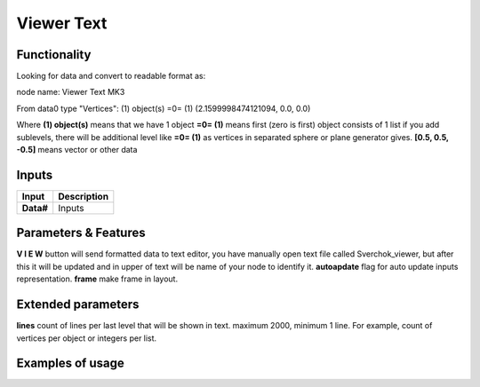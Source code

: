 Viewer Text
===========

Functionality
-------------

Looking for data and convert to readable format as:

node name: Viewer Text MK3

From data0 type "Vertices": 
(1) object(s)
=0=   (1)
(2.1599998474121094, 0.0, 0.0)                
                 

Where
**(1) object(s)** means that we have 1 object
**=0= (1)** means first (zero is first) object consists of 1 list
if you add sublevels, there will be additional level like **=0= (1)** as vertices in separated sphere or plane generator gives.
**[0.5, 0.5, -0.5]** means vector or other data

Inputs
------

+--------------------+--------------------------------------------------------------------------+
| Input              | Description                                                              |
+====================+==========================================================================+
| **Data#**          | Inputs                                                                   |
+--------------------+--------------------------------------------------------------------------+


Parameters & Features
---------------------

**V I E W** button will send formatted data to text editor, you have manually open text file called Sverchok_viewer, but after this it will be updated and in upper of text will be name of your node to identify it.
**autoapdate** flag for auto update inputs representation.
**frame** make frame in layout.

Extended parameters
-------------------

**lines** count of lines per last level that will be shown in text. maximum 2000, minimum 1 line. For example, count of vertices per object or integers per list.


Examples of usage
-----------------
.. image:: https://user-images.githubusercontent.com/5783432/34916387-c8f7bf4a-f948-11e7-84df-b1a9eb50e2d5.png

.. image:: https://cloud.githubusercontent.com/assets/5783432/19576876/de633084-9725-11e6-98c2-8c7a5ca3dab5.png
